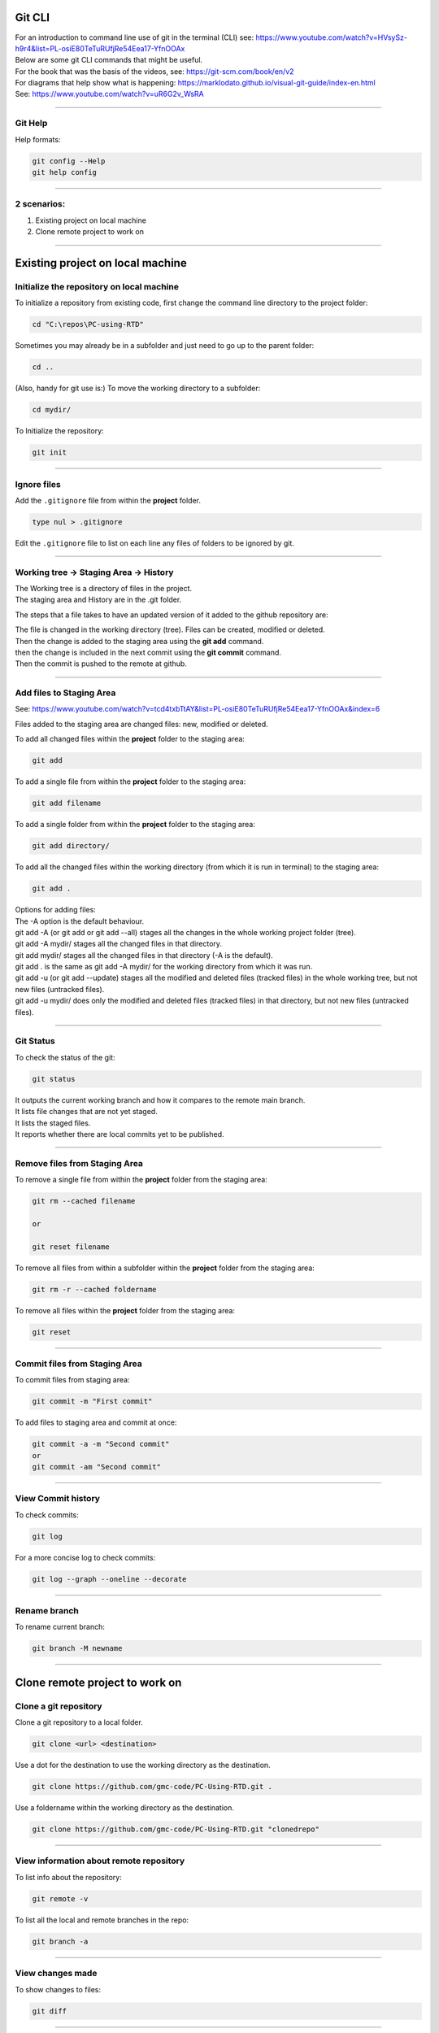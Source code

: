 ==============================
Git CLI
==============================

| For an introduction to command line use of git in the terminal (CLI) see: https://www.youtube.com/watch?v=HVsySz-h9r4&list=PL-osiE80TeTuRUfjRe54Eea17-YfnOOAx
| Below are some git CLI commands that might be useful.
| For the book that was the basis of the videos, see: https://git-scm.com/book/en/v2
| For diagrams that help show what is happening: https://marklodato.github.io/visual-git-guide/index-en.html
| See: https://www.youtube.com/watch?v=uR6G2v_WsRA

----

Git Help
------------------------------

Help formats:

.. code-block::

    git config --Help
    git help config

----

2 scenarios:
------------------------------

#. Existing project on local machine
#. Clone remote project to work on

----

============================================================
Existing project on local machine
============================================================

Initialize the repository on local machine
------------------------------------------------------------

To initialize a repository from existing code, first change the command line directory to the project folder:

.. code-block::

    cd "C:\repos\PC-using-RTD"

Sometimes you may already be in a subfolder and just need to go up to the parent folder:

.. code-block::

    cd ..

(Also, handy for git use is:) To move the working directory to a subfolder:

.. code-block::

    cd mydir/

To Initialize the repository:

.. code-block::
    
    git init

----

Ignore files
------------------------------

Add the ``.gitignore`` file from within the **project** folder.

.. code-block::

    type nul > .gitignore

Edit the ``.gitignore`` file to list on each line any files of folders to be ignored by git.

----

Working tree -> Staging Area -> History
-------------------------------------------------

| The Working tree is a directory of files in the project.
| The staging area and History are in the .git folder.

The steps that a file takes to have an updated version of it added to the github repository are:

| The file is changed in the working directory (tree). Files can be created, modified or deleted.
| Then the change is added to the staging area using the **git add** command.
| then the change is included in the next commit using the **git commit** command.
| Then the commit is pushed to the remote at github.

.. image:: images/basic-usage.png
    :scale: 100 %
    :align: center

----

Add files to Staging Area
------------------------------

See: https://www.youtube.com/watch?v=tcd4txbTtAY&list=PL-osiE80TeTuRUfjRe54Eea17-YfnOOAx&index=6

Files added to the staging area are changed files: new, modified or deleted.

To add all changed files within the **project** folder to the staging area:

.. code-block::

    git add

To add a single file from within the **project** folder to the staging area:

.. code-block::

    git add filename

To add a single folder from within the **project** folder to the staging area:

.. code-block::

    git add directory/

To add all the changed files within the working directory (from which it is run in terminal) to the staging area:

.. code-block::

    git add .

| Options for adding files: 
| The -A option is the default behaviour.
| git add -A (or git add or git add --all) stages all the changes in the whole working project folder (tree).
| git add -A mydir/  stages all the changed files in that directory.
| git add mydir/  stages all the changed files in that directory (-A is the default).
| git add . is the same as git add -A mydir/ for the working directory from which it was run.
| git add -u (or git add --update) stages all the modified and deleted files (tracked files) in the whole working tree, but not new files (untracked files).
| git add -u mydir/ does only the modified and deleted files (tracked files) in that directory, but not new files (untracked files).

----

Git Status
------------------------------

To check the status of the git:

.. code-block::

    git status

| It outputs the current working branch and how it compares to the remote main branch.
| It lists file changes that are not yet staged.
| It lists the staged files.
| It reports whether there are local commits yet to be published.


----

Remove files from Staging Area
--------------------------------

To remove a single file from within the **project** folder from the staging area:

.. code-block::

    git rm --cached filename

    or

    git reset filename

To remove all files from within a subfolder within the **project** folder from the staging area:

.. code-block::

    git rm -r --cached foldername


To remove all files within the **project** folder from the staging area:

.. code-block::

    git reset

----

Commit files from Staging Area
--------------------------------

To commit files from staging area:

.. code-block::

    git commit -m "First commit"


To add files to staging area and commit at once:

.. code-block::

    git commit -a -m "Second commit"
    or
    git commit -am "Second commit"

----

View Commit history
--------------------------------

To check commits:

.. code-block::

    git log

For a more concise log to check commits:

.. code-block::

    git log --graph --oneline --decorate

----

Rename branch
--------------------------------

To rename current branch:

.. code-block::

    git branch -M newname

----

============================================================
Clone remote project to work on
============================================================

Clone a git repository
------------------------------------------------------------

Clone a git repository to a local folder.

.. code-block::

    git clone <url> <destination>

Use a dot for the destination to use the working directory as the destination.

.. code-block::

    git clone https://github.com/gmc-code/PC-Using-RTD.git .

Use a foldername within the working directory as the destination.

.. code-block::

    git clone https://github.com/gmc-code/PC-Using-RTD.git "clonedrepo"

----

View information about remote repository
------------------------------------------------------------

To list info about the repository:

.. code-block::

    git remote -v

To list all the local and remote branches in the repo:

.. code-block::

    git branch -a

----

View changes made 
------------------------------

To show changes to files:

.. code-block::

    git diff

----

Commit changes to files
------------------------------

To commit files from staging area:

.. code-block::

    git diff
    git status
    git add -A
    git status
    git commit -m "changes made"

----

Pull and Push commit to remote repo
------------------------------------

Pull from remote first to include other users changes then push:

.. code-block::

    git pull origin main

Pull will list changes in remote repo since last pull from it.
Origin is the name of the remote repo and main is the branch.
Push updates the remote branch:

.. code-block::

    git push origin main

----

Create branch for desired feature to work in
------------------------------------------------------------

Create new branch:

.. code-block::

    git branch mygitcmds

List local branches; the working branch will be listed with an asterisk:

.. code-block::

    git branch

To change to a local branch to work on it:

.. code-block::

    git checkout mygitcmds

Push branch to remote repo:

.. code-block::

    git push -u origin mygitcmds

``-u`` associates local with remote branch of same name so ``git pull`` and ``git push`` can be done in future without the other parameters.

To list all the local and remote branches in the repo:

.. code-block::

    git branch -a

----

Merge a branch
------------------------------

Steps to merge ``mygitcmds`` branch to main branch:

.. code-block::

    git checkout main
    git pull origin main
    git branch --merged
    git merge mygitcmds
    git push origin main

----

Delete a branch after merging it
------------------------------------------------------------

Steps to delete ``mygitcmds`` branch:

.. code-block::

    git branch --merged  
    git branch -d mygitcmds
    git branch -a
    git push origin --delete mygitcmds

----

Remove file from commit not yet pushed
------------------------------------------------------------

Undo changes in a file ``filename``:

.. code-block::

    git checkout filename

----

Change commit message not yet pushed
------------------------------------------------------------

Undo commit message:

.. code-block::

    git commit --amend -m "New message"

----

Add a file created since last commit but not yet pushed
-----------------------------------------------------------

Add the file first:

.. code-block::

    git add filename
    git commit --amend


View details of changed files since last commit:

.. code-block::

    git log --stat

----

Move commit from main to feature branch not yet pushed
------------------------------------------------------------

Use this after accidentally make commit to main branch instead of feature branch. Move commit:

.. code-block::

    git log

Copy the hash of the main branch's last commit that needs moving.

Switch to feature branch:

.. code-block::
    
    git checkout <featurebranch> 

Copy the hash of last commit that needs moving. 

Copy commit to feature branch:

.. code-block::

    git cherry-pick <hash>

Check it.

.. code-block::

    git log

Then return main branch.

.. code-block::

    git checkout main
    git log

----

Soft reset
------------------------------

Then copy hash of initial commit to use in soft reset. 

.. code-block::

    git reset --soft <hash>
    git log
    git status

The soft reset kept work in modified files as shown by status.

----

Default reset
------------------------------

A mixed (default) reset keeps changes but they are left in working area and are not in staging area.

.. code-block::

    git reset <hash>
    git log
    git status

----

Hard reset
------------------------------

A hard reset returns track files back to state at time of the (hash) commit and leaves out changes from files.

.. code-block::

    git reset --hard <hash>
    git log
    git status


Untracked files left alone from hard rest can be removed:

.. code-block::

    git clean -df

``-d`` removed untracked directories; ``-f`` is to force changes

The working directory will then be clean as shown by:

.. code-block::

    git status

----

Recover from Hard reset
------------------------------

Get a log of commits in order from last commit:

.. code-block::

    git reflog

Copy a hash and check out that hash and check it using log:

.. code-block::

    git checkout <hash>
    git log

Make a branch from this detached HEAD state to save the changes:

.. code-block::

    git branch <new branch>

View branches to check:

.. code-block::

    git branch

----

Make changes when changes have been pushed
------------------------------------------------------------

Create new commits to undo changes.

Firstly, copy the hash for the commit to remove:

.. code-block::

    git log

Use the copied hash below:

.. code-block::

    git revert <hash>

View the commits:

.. code-block::

    git log

Use the has for the original commit and the reverted commit to compare them:

.. code-block::

    git diff <hash_original> <hash_reverted>

----

Git Stash
------------------------------

Use this when you want to store changes in a feature branch but not commit them yet.

.. code-block::

    git stash save "<message about context>"

All the changes will appear to be gone, but are stashed. To get a list of stashes:

.. code-block::

    git stash list

This lists the stash id, the branch and the message. 
To bring back the changes that were stashed:

.. code-block::

    git stash apply <stashID>

To return to were you were:

.. code-block::

    git checkout -- .

To apply the first stash and drop or delete the stash:

.. code-block::

    git stash pop

To drop a stash that is not needed:

.. code-block::

    git stash drop <stashID>

To drop all stashes:

.. code-block::

    git stash clear

----

Git Stash from main to feature branch
------------------------------------------------------------

Steps to take when accidentally working in main branch.

.. code-block::

    git stash save "feature in main for newfeaturebranch"
    git status
    git diff
    git checkout <newfeaturebranch>
    git stash pop
    git diff
    git add .
    git commit -m "new feature from main"

----

Remove the git tracking (delete hidden .git folder)
------------------------------------------------------------

* Use RMDIR /Q/S foldername  or RD /Q/S foldername
* /Q -- Quiet mode, won't prompt for confirmation to delete folders.
* /S -- Run the operation on all folders of the selected path.
* foldername -- The absolute path or relative folder name 
* So from within the repository folder

.. code-block::

    RD /Q/S .git

